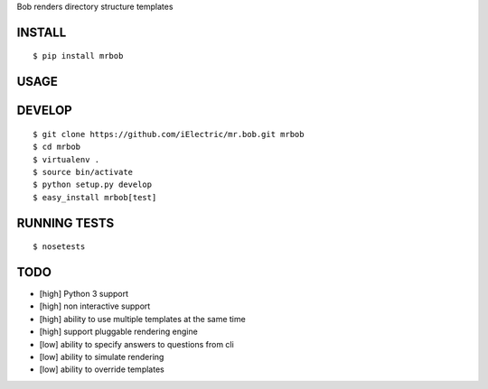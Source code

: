 Bob renders directory structure templates

INSTALL
=======

::

    $ pip install mrbob

USAGE
=====

DEVELOP
=======

::

    $ git clone https://github.com/iElectric/mr.bob.git mrbob
    $ cd mrbob
    $ virtualenv .
    $ source bin/activate
    $ python setup.py develop
    $ easy_install mrbob[test]

RUNNING TESTS
=============

::

    $ nosetests

TODO
====

- [high] Python 3 support
- [high] non interactive support
- [high] ability to use multiple templates at the same time
- [high] support pluggable rendering engine
- [low] ability to specify answers to questions from cli
- [low] ability to simulate rendering
- [low] ability to override templates
